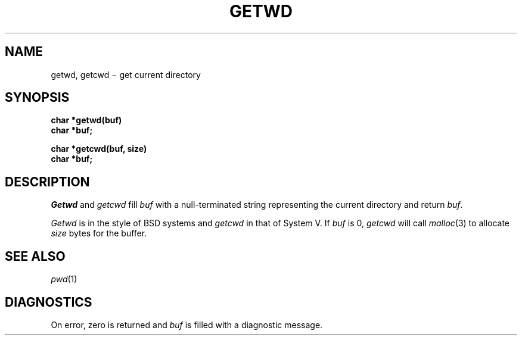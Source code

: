 .TH GETWD 3
.CT 2 dirs
.SH NAME
getwd, getcwd \(mi get current directory
.SH SYNOPSIS
.B char *getwd(buf)
.br
.B char *buf;
.PP
.B char *getcwd(buf, size)
.br
.B char *buf;
.SH DESCRIPTION
.I Getwd
and
.I getcwd
fill
.I buf
with a null-terminated string representing the current directory
and return
.IR buf .
.PP
.I Getwd
is in the style of BSD systems and
.I getcwd
in that of System V.
If
.I buf
is 0,
.I getcwd
will call
.IR malloc (3)
to allocate
.I size
bytes for the buffer.
.SH "SEE ALSO
.IR pwd (1)
.SH DIAGNOSTICS
On error, zero is returned and
.I buf
is filled with a diagnostic message.
